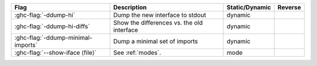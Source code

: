 .. This file is generated by utils/mkUserGuidePart

+----------------------------------------------------+------------------------------------------------------------------------------------------------------+--------------------------------+---------------------------------------------------------+
| Flag                                               | Description                                                                                          | Static/Dynamic                 | Reverse                                                 |
+====================================================+======================================================================================================+================================+=========================================================+
| :ghc-flag:`-ddump-hi`                              | Dump the new interface to stdout                                                                     | dynamic                        |                                                         |
+----------------------------------------------------+------------------------------------------------------------------------------------------------------+--------------------------------+---------------------------------------------------------+
| :ghc-flag:`-ddump-hi-diffs`                        | Show the differences vs. the old interface                                                           | dynamic                        |                                                         |
+----------------------------------------------------+------------------------------------------------------------------------------------------------------+--------------------------------+---------------------------------------------------------+
| :ghc-flag:`-ddump-minimal-imports`                 | Dump a minimal set of imports                                                                        | dynamic                        |                                                         |
+----------------------------------------------------+------------------------------------------------------------------------------------------------------+--------------------------------+---------------------------------------------------------+
| :ghc-flag:`--show-iface ⟨file⟩`                    | See :ref:`modes`.                                                                                    | mode                           |                                                         |
+----------------------------------------------------+------------------------------------------------------------------------------------------------------+--------------------------------+---------------------------------------------------------+

